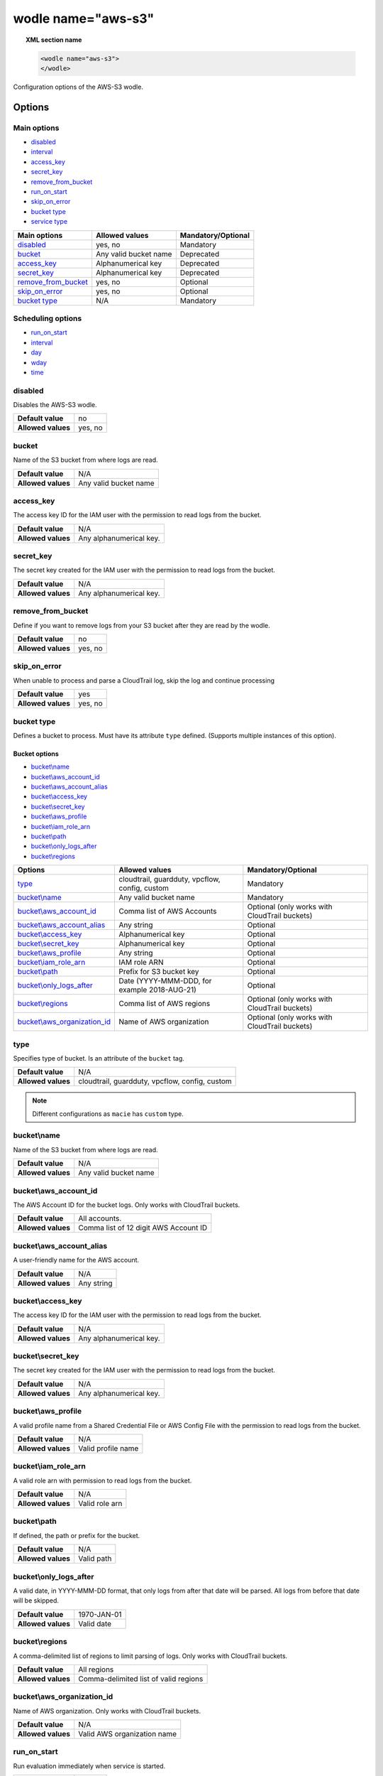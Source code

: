 .. Copyright (C) 2021 Wazuh, Inc.

.. _wodle_s3:

wodle name="aws-s3"
===================

.. topic:: XML section name

	.. code-block:: xml

		<wodle name="aws-s3">
		</wodle>

Configuration options of the AWS-S3 wodle.


Options
-------

Main options
^^^^^^^^^^^^

- `disabled`_
- `interval`_
- `access_key`_
- `secret_key`_
- `remove_from_bucket`_
- `run_on_start`_
- `skip_on_error`_
- `bucket type`_
- `service type`_


+-----------------------+-----------------------------+--------------------+
| Main options          | Allowed values              | Mandatory/Optional |
+=======================+=============================+====================+
| `disabled`_           | yes, no                     | Mandatory          |
+-----------------------+-----------------------------+--------------------+
| `bucket`_             | Any valid bucket name       | Deprecated         |
+-----------------------+-----------------------------+--------------------+
| `access_key`_         | Alphanumerical key          | Deprecated         |
+-----------------------+-----------------------------+--------------------+
| `secret_key`_         | Alphanumerical key          | Deprecated         |
+-----------------------+-----------------------------+--------------------+
| `remove_from_bucket`_ | yes, no                     | Optional           |
+-----------------------+-----------------------------+--------------------+
| `skip_on_error`_      | yes, no                     | Optional           |
+-----------------------+-----------------------------+--------------------+
| `bucket type`_        | N/A                         | Mandatory          |
+-----------------------+-----------------------------+--------------------+

Scheduling options
^^^^^^^^^^^^^^^^^^

- `run_on_start`_
- `interval`_
- `day`_
- `wday`_
- `time`_

disabled
^^^^^^^^

Disables the AWS-S3 wodle.

+--------------------+-----------------------------+
| **Default value**  | no                          |
+--------------------+-----------------------------+
| **Allowed values** | yes, no                     |
+--------------------+-----------------------------+

bucket
^^^^^^

.. deprecated::3.6.0

Name of the S3 bucket from where logs are read.

+--------------------+-----------------------------+
| **Default value**  | N/A                         |
+--------------------+-----------------------------+
| **Allowed values** | Any valid bucket name       |
+--------------------+-----------------------------+

access_key
^^^^^^^^^^

.. deprecated::3.6.0

The access key ID for the IAM user with the permission to read logs from the bucket.

+--------------------+--------------------------+
| **Default value**  | N/A                      |
+--------------------+--------------------------+
| **Allowed values** | Any alphanumerical key.  |
+--------------------+--------------------------+

secret_key
^^^^^^^^^^

.. deprecated::3.6.0

The secret key created for the IAM user with the permission to read logs from the bucket.

+--------------------+--------------------------+
| **Default value**  | N/A                      |
+--------------------+--------------------------+
| **Allowed values** | Any alphanumerical key.  |
+--------------------+--------------------------+

remove_from_bucket
^^^^^^^^^^^^^^^^^^

.. deprecated::3.6.0

Define if you want to remove logs from your S3 bucket after they are read by the wodle.

+--------------------+---------+
| **Default value**  | no      |
+--------------------+---------+
| **Allowed values** | yes, no |
+--------------------+---------+

skip_on_error
^^^^^^^^^^^^^

When unable to process and parse a CloudTrail log, skip the log and continue processing

+--------------------+---------+
| **Default value**  | yes     |
+--------------------+---------+
| **Allowed values** | yes, no |
+--------------------+---------+

bucket type
^^^^^^^^^^^

Defines a bucket to process. Must have its attribute ``type`` defined. (Supports multiple instances of this option).

Bucket options
~~~~~~~~~~~~~~

- `bucket\\name`_
- `bucket\\aws_account_id`_
- `bucket\\aws_account_alias`_
- `bucket\\access_key`_
- `bucket\\secret_key`_
- `bucket\\aws_profile`_
- `bucket\\iam_role_arn`_
- `bucket\\path`_
- `bucket\\only_logs_after`_
- `bucket\\regions`_

+----------------------------------+------------------------------------------------+-----------------------------------------------+
| Options                          | Allowed values                                 | Mandatory/Optional                            |
+==================================+================================================+===============================================+
| `type`_                          | cloudtrail, guardduty, vpcflow, config, custom | Mandatory                                     |
+----------------------------------+------------------------------------------------+-----------------------------------------------+
| `bucket\\name`_                  | Any valid bucket name                          | Mandatory                                     |
+----------------------------------+------------------------------------------------+-----------------------------------------------+
| `bucket\\aws_account_id`_        | Comma list of AWS Accounts                     | Optional (only works with CloudTrail buckets) |
+----------------------------------+------------------------------------------------+-----------------------------------------------+
| `bucket\\aws_account_alias`_     | Any string                                     | Optional                                      |
+----------------------------------+------------------------------------------------+-----------------------------------------------+
| `bucket\\access_key`_            | Alphanumerical key                             | Optional                                      |
+----------------------------------+------------------------------------------------+-----------------------------------------------+
| `bucket\\secret_key`_            | Alphanumerical key                             | Optional                                      |
+----------------------------------+------------------------------------------------+-----------------------------------------------+
| `bucket\\aws_profile`_           | Any string                                     | Optional                                      |
+----------------------------------+------------------------------------------------+-----------------------------------------------+
| `bucket\\iam_role_arn`_          | IAM role ARN                                   | Optional                                      |
+----------------------------------+------------------------------------------------+-----------------------------------------------+
| `bucket\\path`_                  | Prefix for S3 bucket key                       | Optional                                      |
+----------------------------------+------------------------------------------------+-----------------------------------------------+
| `bucket\\only_logs_after`_       | Date (YYYY-MMM-DDD, for example 2018-AUG-21)   | Optional                                      |
+----------------------------------+------------------------------------------------+-----------------------------------------------+
| `bucket\\regions`_               | Comma list of AWS regions                      | Optional (only works with CloudTrail buckets) |
+----------------------------------+------------------------------------------------+-----------------------------------------------+
| `bucket\\aws_organization_id`_   | Name of AWS organization                       | Optional (only works with CloudTrail buckets) |
+----------------------------------+------------------------------------------------+-----------------------------------------------+

type
^^^^

Specifies type of bucket. Is an attribute of the ``bucket`` tag.

+--------------------+------------------------------------------------+
| **Default value**  | N/A                                            |
+--------------------+------------------------------------------------+
| **Allowed values** | cloudtrail, guardduty, vpcflow, config, custom |
+--------------------+------------------------------------------------+

.. note::
    Different configurations as ``macie`` has ``custom`` type.

bucket\\name
^^^^^^^^^^^^

Name of the S3 bucket from where logs are read.

+--------------------+-----------------------------+
| **Default value**  | N/A                         |
+--------------------+-----------------------------+
| **Allowed values** | Any valid bucket name       |
+--------------------+-----------------------------+

bucket\\aws_account_id
^^^^^^^^^^^^^^^^^^^^^^

The AWS Account ID for the bucket logs. Only works with CloudTrail buckets.

+--------------------+-------------------------------------------+
| **Default value**  | All accounts.                             |
+--------------------+-------------------------------------------+
| **Allowed values** | Comma list of 12 digit AWS Account ID     |
+--------------------+-------------------------------------------+


bucket\\aws_account_alias
^^^^^^^^^^^^^^^^^^^^^^^^^

A user-friendly name for the AWS account.

+--------------------+-----------------------------+
| **Default value**  | N/A                         |
+--------------------+-----------------------------+
| **Allowed values** | Any string                  |
+--------------------+-----------------------------+

bucket\\access_key
^^^^^^^^^^^^^^^^^^

The access key ID for the IAM user with the permission to read logs from the bucket.

+--------------------+--------------------------+
| **Default value**  | N/A                      |
+--------------------+--------------------------+
| **Allowed values** | Any alphanumerical key.  |
+--------------------+--------------------------+

bucket\\secret_key
^^^^^^^^^^^^^^^^^^

The secret key created for the IAM user with the permission to read logs from the bucket.

+--------------------+--------------------------+
| **Default value**  | N/A                      |
+--------------------+--------------------------+
| **Allowed values** | Any alphanumerical key.  |
+--------------------+--------------------------+

bucket\\aws_profile
^^^^^^^^^^^^^^^^^^^

A valid profile name from a Shared Credential File or AWS Config File with the permission to read logs from the bucket.

+--------------------+--------------------+
| **Default value**  | N/A                |
+--------------------+--------------------+
| **Allowed values** | Valid profile name |
+--------------------+--------------------+

bucket\\iam_role_arn
^^^^^^^^^^^^^^^^^^^^

A valid role arn with permission to read logs from the bucket.

+--------------------+----------------+
| **Default value**  | N/A            |
+--------------------+----------------+
| **Allowed values** | Valid role arn |
+--------------------+----------------+

bucket\\path
^^^^^^^^^^^^

If defined, the path or prefix for the bucket.

+--------------------+---------------+
| **Default value**  | N/A           |
+--------------------+---------------+
| **Allowed values** | Valid path    |
+--------------------+---------------+

bucket\\only_logs_after
^^^^^^^^^^^^^^^^^^^^^^^

A valid date, in YYYY-MMM-DD format, that only logs from after that date will be parsed.  All logs from before that date will be skipped.

+--------------------+-------------+
| **Default value**  | 1970-JAN-01 |
+--------------------+-------------+
| **Allowed values** | Valid date  |
+--------------------+-------------+

bucket\\regions
^^^^^^^^^^^^^^^

A comma-delimited list of regions to limit parsing of logs. Only works with CloudTrail buckets.

+--------------------+----------------------------------------+
| **Default value**  | All regions                            |
+--------------------+----------------------------------------+
| **Allowed values** | Comma-delimited list of valid regions  |
+--------------------+----------------------------------------+

bucket\\aws_organization_id
^^^^^^^^^^^^^^^^^^^^^^^^^^^

Name of AWS organization. Only works with CloudTrail buckets.

+--------------------+----------------------------------------+
| **Default value**  | N/A                                    |
+--------------------+----------------------------------------+
| **Allowed values** | Valid AWS organization name            |
+--------------------+----------------------------------------+

run_on_start
^^^^^^^^^^^^

Run evaluation immediately when service is started.

+--------------------+---------+
| **Default value**  | yes     |
+--------------------+---------+
| **Allowed values** | yes, no |
+--------------------+---------+

interval
^^^^^^^^

Frequency for reading from the S3 bucket.

+--------------------+------------------------------------------------------------------------------------------------------------------------------------------------------+
| **Default value**  | 10m                                                                                                                                                  |
+--------------------+------------------------------------------------------------------------------------------------------------------------------------------------------+
| **Allowed values** | A positive number that should contain a suffix character indicating a time unit, such as, s (seconds), m (minutes), h (hours), d (days), M (months). |
+--------------------+------------------------------------------------------------------------------------------------------------------------------------------------------+

day
^^^

Day of the month to run the scan.

+--------------------+--------------------------+
| **Default value**  | n/a                      |
+--------------------+--------------------------+
| **Allowed values** | Day of the month [1..31] |
+--------------------+--------------------------+

.. note::

	When the ``day`` option is set, the interval value must be a multiple of months. By default, the interval is set to a month.

wday
^^^^

Day of the week to run the scan. This option is **not compatible** with the ``day`` option.

+--------------------+--------------------------+
| **Default value**  | n/a                      |
+--------------------+--------------------------+
| **Allowed values** | Day of the week:         |
|                    |   - sunday/sun           |
|                    |   - monday/mon           |
|                    |   - tuesday/tue          |
|                    |   - wednesday/wed        |
|                    |   - thursday/thu         |
|                    |   - friday/fri           |
|                    |   - saturday/sat         |
+--------------------+--------------------------+

.. note::

	When the ``wday`` option is set, the interval value must be a multiple of weeks. By default, the interval is set to a week.

time
^^^^

Time of the day to run the scan. It has to be represented in the format *hh:mm*.

+--------------------+-----------------------+
| **Default value**  | n/a                   |
+--------------------+-----------------------+
| **Allowed values** | Time of day *[hh:mm]* |
+--------------------+-----------------------+

.. note::

	When only the ``time`` option is set, the interval value must be a multiple of days or weeks. By default, the interval is set to a day.


service type
^^^^^^^^^^^^

Define a service to process. Must have the attribute ``type`` defined. (Supports multiple instances of this option).

Service options
~~~~~~~~~~~~~~~

- `Service\\aws_account_id`_
- `Service\\aws_account_alias`_
- `Service\\aws_log_groups`_
- `Service\\access_key`_
- `Service\\secret_key`_
- `Service\\aws_profile`_
- `Service\\iam_role_arn`_
- `Service\\only_logs_after`_
- `Service\\regions`_
- `Service\\remove_log_streams`_


Service\\aws_account_id
^^^^^^^^^^^^^^^^^^^^^^^

The AWS Account ID for accessing the service.

+--------------------+-----------------------------------------------------+
| **Default value**  | All accounts.                                       |
+--------------------+-----------------------------------------------------+
| **Allowed values** | Comma-delimited list of 12 digit AWS Account ID     |
+--------------------+-----------------------------------------------------+


Service\\aws_account_alias
^^^^^^^^^^^^^^^^^^^^^^^^^^

A user-friendly name for the AWS account.

+--------------------+-----------------------------+
| **Default value**  | N/A                         |
+--------------------+-----------------------------+
| **Allowed values** | Any string                  |
+--------------------+-----------------------------+

Service\\access_key
^^^^^^^^^^^^^^^^^^^

The access key ID for the IAM user with the permission to access the service.

+--------------------+--------------------------+
| **Default value**  | N/A                      |
+--------------------+--------------------------+
| **Allowed values** | Any alphanumerical key.  |
+--------------------+--------------------------+

Service\\aws_log_groups
^^^^^^^^^^^^^^^^^^^^^^^

A comma-delimited list of log group names from where the logs should be extracted. Only works for CloudWatch Logs service.

+--------------------+------------------------------------------------+
| **Default value**  | All regions                                    |
+--------------------+------------------------------------------------+
| **Allowed values** | Comma-delimited list of valid log group names  |
+--------------------+------------------------------------------------+

Service\\secret_key
^^^^^^^^^^^^^^^^^^^

The secret key created for the IAM user with the permission to access the service.

+--------------------+--------------------------+
| **Default value**  | N/A                      |
+--------------------+--------------------------+
| **Allowed values** | Any alphanumerical key.  |
+--------------------+--------------------------+

Service\\aws_profile
^^^^^^^^^^^^^^^^^^^^

A valid profile name from a Shared Credential File or AWS Config File with the permission to access the service.

+--------------------+--------------------+
| **Default value**  | N/A                |
+--------------------+--------------------+
| **Allowed values** | Valid profile name |
+--------------------+--------------------+

Service\\iam_role_arn
^^^^^^^^^^^^^^^^^^^^^

A valid role arn with permission to access the service.

+--------------------+----------------+
| **Default value**  | N/A            |
+--------------------+----------------+
| **Allowed values** | Valid role arn |
+--------------------+----------------+

Service\\only_logs_after
^^^^^^^^^^^^^^^^^^^^^^^^

A valid date, in YYYY-MMM-DD format. Only those logs from after that date will be parsed, the logs from before that date will be skipped. Only works for CloudWatch Logs service.

+--------------------+-------------+
| **Default value**  | 1970-JAN-01 |
+--------------------+-------------+
| **Allowed values** | Valid date  |
+--------------------+-------------+

Service\\regions
^^^^^^^^^^^^^^^^

A comma-delimited list of regions to limit parsing of logs. Only works for CloudWatch Logs service.

+--------------------+----------------------------------------+
| **Default value**  | All regions                            |
+--------------------+----------------------------------------+
| **Allowed values** | Comma-delimited list of valid regions  |
+--------------------+----------------------------------------+

Service\\remove_log_streams
^^^^^^^^^^^^^^^^^^^^^^^^^^^

Define whether or not to remove the log streams from the log groups after they are read by the module. Only works for CloudWatch Logs service.

+--------------------+---------+
| **Default value**  | no      |
+--------------------+---------+
| **Allowed values** | yes, no |
+--------------------+---------+

Example of configuration
------------------------

.. code-block:: xml

  <wodle name="aws-s3">
      <disabled>no</disabled>
      <remove_from_bucket>no</remove_from_bucket>
      <interval>10m</interval>
      <run_on_start>no</run_on_start>
      <skip_on_error>no</skip_on_error>
      <bucket type="cloudtrail">
          <name>s3-dev-bucket</name>
          <access_key>insert_access_key</access_key>
          <secret_key>insert_secret_key</secret_key>
          <only_logs_after>2018-JUN-01</only_logs_after>
          <regions>us-east-1,us-west-1,eu-central-1</regions>
          <path>/dev1/</path>
          <aws_account_id>123456789012</aws_account_id>
          <aws_account_alias>dev1-account</aws_account_alias>
      </bucket>
      <bucket type="cloudtrail">
          <name>s3-dev-bucket</name>
          <access_key>insert_access_key</access_key>
          <secret_key>insert_secret_key</secret_key>
          <only_logs_after>2018-JUN-01</only_logs_after>
          <regions>us-east-1,us-west-1,eu-central-1</regions>
          <path>/dev2/</path>
          <aws_account_id>112233445566</aws_account_id>
          <aws_account_alias>dev2-account</aws_account_alias>
      </bucket>
      <bucket type="custom">
          <name>s3-stage-bucket</name>
          <aws_profile>stage-creds</aws_profile>
          <aws_account_id>111222333444</aws_account_id>
          <aws_account_alias>stage-account</aws_account_alias>
      </bucket>
      <bucket type="custom">
          <name>s3-prod-bucket</name>
          <iam_role_arn>arn:aws:iam::010203040506:role/ROLE_SVC_Log-Parser</iam_role_arn>
          <aws_account_id>11112222333</aws_account_id>
          <aws_account_alias>prod-account</aws_account_alias>
      </bucket>
      <service type="cloudwatchlogs">
          <access_key>insert_access_key</access_key>
          <secret_key>insert_secret_key</secret_key>
          <aws_log_groups>log_group1,log_group2</aws_log_groups>
          <only_logs_after>2018-JUN-01</only_logs_after>
          <regions>us-east-1,us-west-1,eu-central-1</regions>
      </service>
  </wodle>
